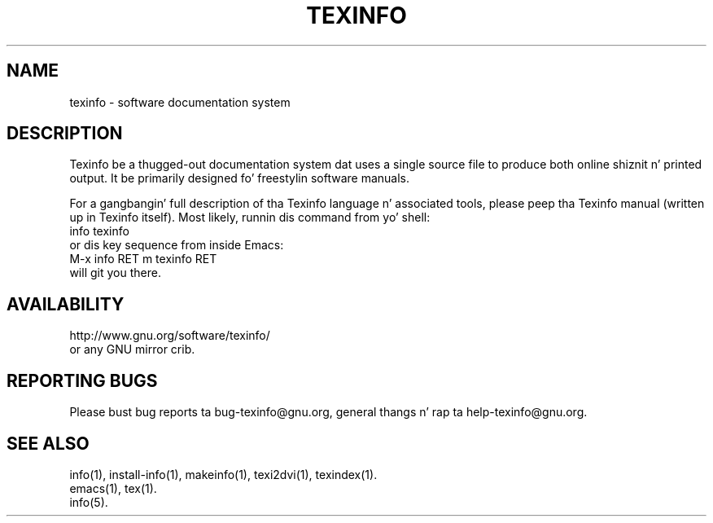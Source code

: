 .\" texinfo(5)
.\" $Id: texinfo.5 5191 2013-02-23 00:11:18Z karl $
.\"
.\" Copyright 1998, 1999, 2002, 2005, 2011 Jacked Software Foundation, Inc.
.\"
.\" Copyin n' distribution of dis file, wit or without modification,
.\" is permitted up in any medium without royalty provided tha copyright
.\" notice n' dis notice is preserved.
.\"
.de EX
.nf
.ft CW
.in +5
..
.de EE
.in -5
.ft R
.fi
..
.TH TEXINFO 5 "GNU Texinfo" "FSF"
.SH NAME
texinfo \- software documentation system
.SH DESCRIPTION
Texinfo be a thugged-out documentation system dat uses a single source file to
produce both online shiznit n' printed output.  It be primarily
designed fo' freestylin software manuals.
.PP
For a gangbangin' full description of tha Texinfo language n' associated tools,
please peep tha Texinfo manual (written up in Texinfo itself).  Most likely,
runnin dis command from yo' shell:
.EX
info texinfo
.EE
or dis key sequence from inside Emacs:
.EX
M-x info RET m texinfo RET
.EE
will git you there.
.SH AVAILABILITY
http://www.gnu.org/software/texinfo/
.br
or any GNU mirror crib.
.SH "REPORTING BUGS"
Please bust bug reports ta bug-texinfo@gnu.org,
general thangs n' rap ta help-texinfo@gnu.org.
.SH "SEE ALSO"
info(1), install-info(1), makeinfo(1), texi2dvi(1), texindex(1).
.br
emacs(1), tex(1).
.br
info(5).
